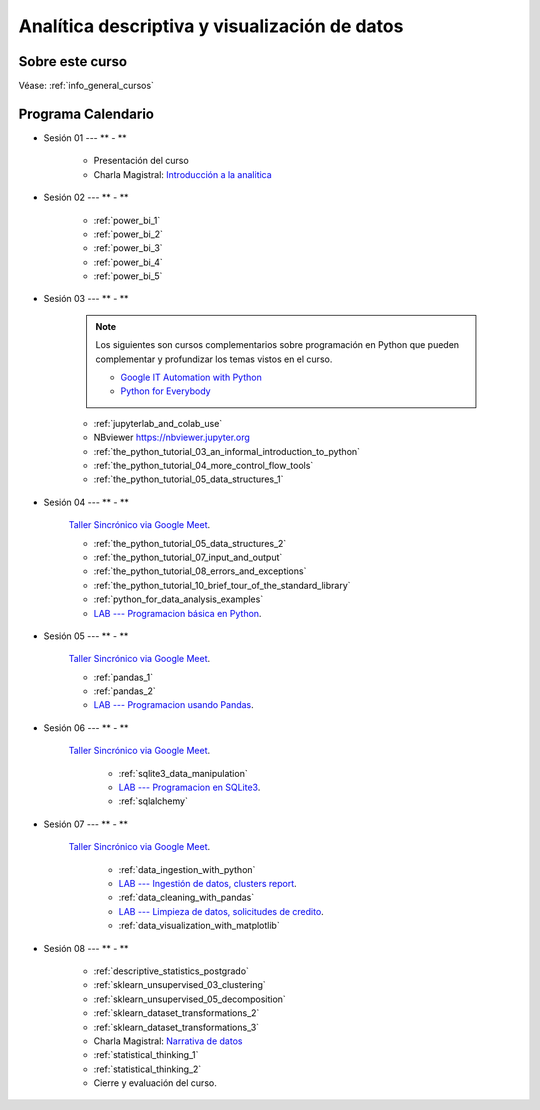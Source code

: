 Analítica descriptiva y visualización de datos
=========================================================================================

.. raw:: html

   <hr style="height:2px;border-width:0;color:gray;background-color:gray">


Sobre este curso
^^^^^^^^^^^^^^^^^^^^^^^^^^^^^^^^^^^^^^^^^^^^^^^^^^^^^^^^^^^^^^^^^^^^^^^^^^^^^^^^^^^^^^^^^


Véase:  :ref:`info_general_cursos`


.. raw:: html

   <hr style="height:2px;border-width:0;color:gray;background-color:gray">

Programa Calendario
^^^^^^^^^^^^^^^^^^^^^^^^^^^^^^^^^^^^^^^^^^^^^^^^^^^^^^^^^^^^^^^^^^^^^^^^^^^^^^^^^^^^^^^^^

.. ......................................................................................

* Sesión 01 --- ** - **

    * Presentación del curso

    * Charla Magistral: `Introducción a la analitica <https://jdvelasq.github.io/intro-analitca/>`_ 


.. ......................................................................................

* Sesión 02 --- ** - **

    * :ref:`power_bi_1`

    * :ref:`power_bi_2`

    * :ref:`power_bi_3`

    * :ref:`power_bi_4`

    * :ref:`power_bi_5`

.. ......................................................................................

* Sesión 03 --- ** - **

    .. note::

        Los siguientes son cursos complementarios sobre programación en Python que pueden
        complementar y profundizar los temas vistos en el curso.


        * `Google IT Automation with Python <https://www.coursera.org/professional-certificates/google-it-automation?utm_source=gg&utm_medium=sem&utm_campaign=11-GoogleITwithPython-LATAM&utm_content=B2C&campaignid=13865562900&adgroupid=125091310775&device=c&keyword=google%20it%20automation%20with%20python%20professional%20certificate&matchtype=b&network=g&devicemodel=&adpostion=&creativeid=533041859510&hide_mobile_promo&gclid=EAIaIQobChMI4d-GjtHP9gIVkQiICR0DMQcREAAYASAAEgLBlfD_BwE>`_ 


        * `Python for Everybody <https://www.coursera.org/specializations/python?utm_source=gg&utm_medium=sem&utm_campaign=11-GoogleITwithPython-LATAM&utm_content=B2C&campaignid=13865562900&adgroupid=125091310775&device=c&keyword=google%20it%20automation%20with%20python%20professional%20certificate&matchtype=b&network=g&devicemodel=&adpostion=&creativeid=533041859510&hide_mobile_promo=&gclid=EAIaIQobChMI4d-GjtHP9gIVkQiICR0DMQcREAAYASAAEgLBlfD_BwE/>`_ 


    * :ref:`jupyterlab_and_colab_use`

    * NBviewer https://nbviewer.jupyter.org

    * :ref:`the_python_tutorial_03_an_informal_introduction_to_python`

    * :ref:`the_python_tutorial_04_more_control_flow_tools`

    * :ref:`the_python_tutorial_05_data_structures_1`



.. ......................................................................................

* Sesión 04 --- ** - **


    `Taller Sincrónico via Google Meet <https://colab.research.google.com/github/jdvelasq/datalabs/blob/master/notebooks/ciencia_de_los_datos/taller_presencial-programacion_en_python.ipynb>`_.


    * :ref:`the_python_tutorial_05_data_structures_2`

    * :ref:`the_python_tutorial_07_input_and_output`

    * :ref:`the_python_tutorial_08_errors_and_exceptions`

    * :ref:`the_python_tutorial_10_brief_tour_of_the_standard_library`

    * :ref:`python_for_data_analysis_examples`

    * `LAB --- Programacion básica en Python <https://classroom.github.com/a/TeLjqxHO>`_.



.. ......................................................................................

* Sesión 05 --- ** - **

    `Taller Sincrónico via Google Meet <https://colab.research.google.com/github/jdvelasq/datalabs/blob/master/notebooks/ciencia_de_los_datos/taller_presencial-pandas.ipynb>`_.

    * :ref:`pandas_1`

    * :ref:`pandas_2`

    * `LAB --- Programacion usando Pandas <https://classroom.github.com/a/9NRsHgGJ>`_.


.. ......................................................................................

* Sesión 06 --- ** - **

    `Taller Sincrónico via Google Meet <https://colab.research.google.com/github/jdvelasq/datalabs/blob/master/notebooks/ciencia_de_los_datos/taller_presencial-ingestion_de_datos.ipynb>`_.


        * :ref:`sqlite3_data_manipulation`

        * `LAB --- Programacion en SQLite3 <https://classroom.github.com/a/oR8qVkVP>`_.

        * :ref:`sqlalchemy`

.. ......................................................................................

* Sesión 07 --- ** - **

    `Taller Sincrónico via Google Meet <https://colab.research.google.com/github/jdvelasq/datalabs/blob/master/notebooks/ciencia_de_los_datos/taller_presencial-clustering.ipynb>`_.


        * :ref:`data_ingestion_with_python`

        * `LAB --- Ingestión de datos, clusters report <https://classroom.github.com/a/ohpsTgJk>`_.

        * :ref:`data_cleaning_with_pandas`

        * `LAB --- Limpieza de datos, solicitudes de credito <https://classroom.github.com/a/6FTrLjGQ>`_.

        * :ref:`data_visualization_with_matplotlib`

.. ......................................................................................

* Sesión 08 --- ** - **


    * :ref:`descriptive_statistics_postgrado`

    * :ref:`sklearn_unsupervised_03_clustering`

    * :ref:`sklearn_unsupervised_05_decomposition`

    * :ref:`sklearn_dataset_transformations_2`

    * :ref:`sklearn_dataset_transformations_3`

    * Charla Magistral: `Narrativa de datos <https://jdvelasq.github.io/data-storytelling/>`_

    * :ref:`statistical_thinking_1`

    * :ref:`statistical_thinking_2`


    * Cierre y evaluación del curso.

.. Learning Data Mining with Python, Second Edition.pdf



        **Visualización estadística de datos con Seaborn**

            .. toctree::
                :maxdepth: 1
                :glob:

                /notebooks/statistical_data_visualization/1-*

            .. toctree::
                :maxdepth: 1
                :glob:

                /notebooks/statistical_data_visualization/2-*            

            .. toctree::
                :maxdepth: 1
                :glob:

                /notebooks/statistical_data_visualization/3-*

            .. toctree::
                :maxdepth: 1
                :glob:

                /notebooks/statistical_data_visualization/4-*


            .. toctree::
                :maxdepth: 1
                :glob:

                /notebooks/statistical_data_visualization/5-*


.. **Ciencia de Datos --- Fundamentos de Text Analytics**

..        .. toctree::
..            :titlesonly:
..            :glob:

..            /notebooks/text-analytics/1-* 


